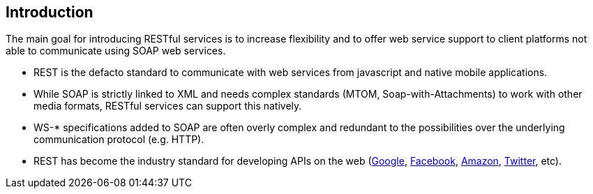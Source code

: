 == Introduction

The main goal for introducing RESTful services is to increase flexibility and to offer web service support to client platforms not able to communicate using SOAP web services.

* REST is the defacto standard to communicate with web services from javascript and native mobile applications.
* While SOAP is strictly linked to XML and needs complex standards (MTOM, Soap-with-Attachments) to work with other media formats, RESTful services can support this natively.
* WS-* specifications added to SOAP are often overly complex and redundant to the possibilities over the underlying communication protocol (e.g. HTTP).
* REST has become the industry standard for developing APIs on the web (https://developers.google.com/apis-explorer[Google^], https://developers.facebook.com/docs/graph-api/reference[Facebook^], https://developer.amazon.com/public/apis[Amazon^], https://dev.twitter.com/rest/public[Twitter^], etc).

